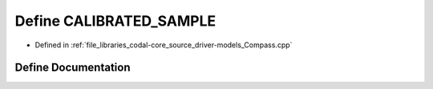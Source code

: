 .. _exhale_define_Compass_8cpp_1ac69088477cbf6be32811abd3d31e9ea5:

Define CALIBRATED_SAMPLE
========================

- Defined in :ref:`file_libraries_codal-core_source_driver-models_Compass.cpp`


Define Documentation
--------------------


.. doxygendefine:: CALIBRATED_SAMPLE
